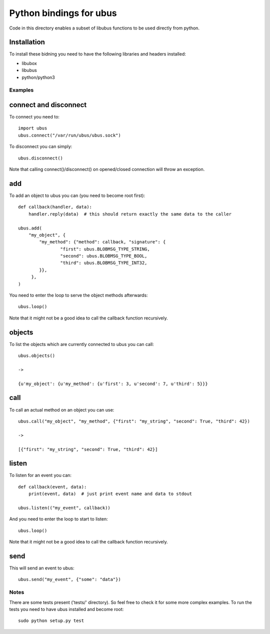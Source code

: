 Python bindings for ubus
========================
Code in this directory enables a subset of libubus functions to be used directly from python.

Installation
------------

To install these bidning you need to have the following libraries and headers installed:

* libubox
* libubus
* python/python3


Examples
########

connect and disconnect
----------------------
To connect you need to::

    import ubus
    ubus.connect("/var/run/ubus/ubus.sock")

To disconnect you can simply::

    ubus.disconnect()

Note that calling connect()/disconnect() on opened/closed connection will throw an exception.

add
---
To add an object to ubus you can (you need to become root first)::

    def callback(handler, data):
        handler.reply(data)  # this should return exactly the same data to the caller

    ubus.add(
        "my_object", {
            "my_method": {"method": callback, "signature": {
                    "first": ubus.BLOBMSG_TYPE_STRING,
                    "second": ubus.BLOBMSG_TYPE_BOOL,
                    "third": ubus.BLOBMSG_TYPE_INT32,
            }},
         },
    )

You need to enter the loop to serve the object methods afterwards::

    ubus.loop()


Note that it might not be a good idea to call the callback function recursively.


objects
-------
To list the objects which are currently connected to ubus you can call::

    ubus.objects()

    ->

    {u'my_object': {u'my_method': {u'first': 3, u'second': 7, u'third': 5}}}



call
----
To call an actual method on an object you can use::

    ubus.call("my_object", "my_method", {"first": "my_string", "second": True, "third": 42})

    ->

    [{"first": "my_string", "second": True, "third": 42}]


listen
------
To listen for an event you can::

    def callback(event, data):
        print(event, data)  # just print event name and data to stdout

    ubus.listen(("my_event", callback))

And you need to enter the loop to start to listen::

    ubus.loop()

Note that it might not be a good idea to call the callback function recursively.

send
----
This will send an event to ubus::

    ubus.send("my_event", {"some": "data"})


Notes
#####

There are some tests present ('tests/' directory). So feel free to check it for some more complex examples.
To run the tests you need to have ubus installed and become root::

    sudo python setup.py test
